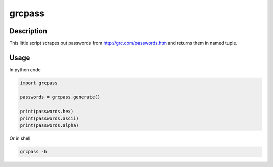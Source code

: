 grcpass
=======

Description
-----------

This little script scrapes out passwords from
http://grc.com/passwords.htm and returns them in named tuple.

Usage
-----

In python code

.. code:: python

    import grcpass

    passwords = grcpass.generate()

    print(passwords.hex)
    print(passwords.ascii)
    print(passwords.alpha)

Or in shell

.. code:: shell

    grcpass -h
